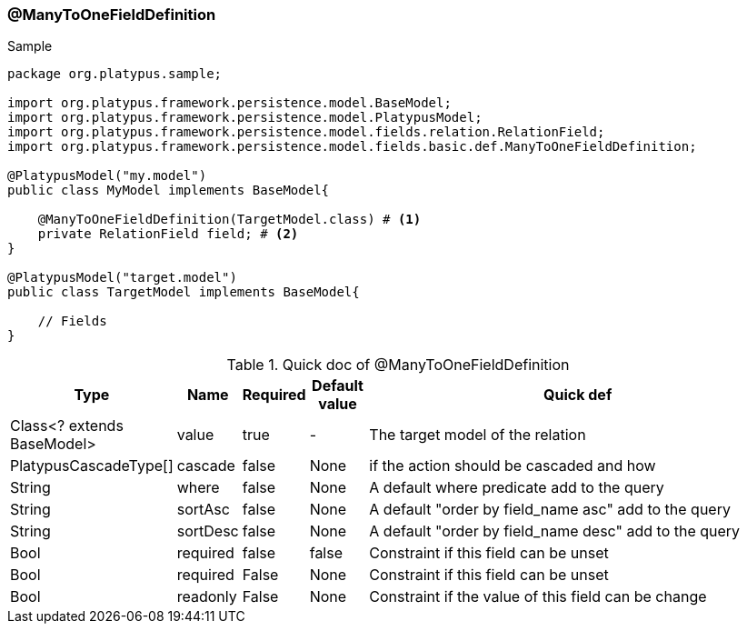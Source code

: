 === @ManyToOneFieldDefinition
.Sample
[source, java, numbered]
----
package org.platypus.sample;

import org.platypus.framework.persistence.model.BaseModel;
import org.platypus.framework.persistence.model.PlatypusModel;
import org.platypus.framework.persistence.model.fields.relation.RelationField;
import org.platypus.framework.persistence.model.fields.basic.def.ManyToOneFieldDefinition;

@PlatypusModel("my.model")
public class MyModel implements BaseModel{

    @ManyToOneFieldDefinition(TargetModel.class) # <1>
    private RelationField field; # <2>
}

@PlatypusModel("target.model")
public class TargetModel implements BaseModel{

    // Fields
}
----

.Quick doc of @ManyToOneFieldDefinition
[cols="1,1,1,1,9",options="header"]
|===
|Type |Name  |Required |Default value |Quick def

|Class<? extends BaseModel>
|value
|true
|-
|The target model of the relation

|PlatypusCascadeType[]
|cascade
|false
|None
|if the action should be cascaded and how

|String
|where
|false
|None
|A default where predicate add to the query

|String
|sortAsc
|false
|None
|A default "order by field_name asc" add to the query

|String
|sortDesc
|false
|None
|A default "order by field_name desc" add to the query

|Bool
|required
|false
|false
|Constraint if this field can be unset

|Bool
|required
|False
|None
|Constraint if this field can be unset

|Bool
|readonly
|False
|None
|Constraint if the value of this field can be change
|===